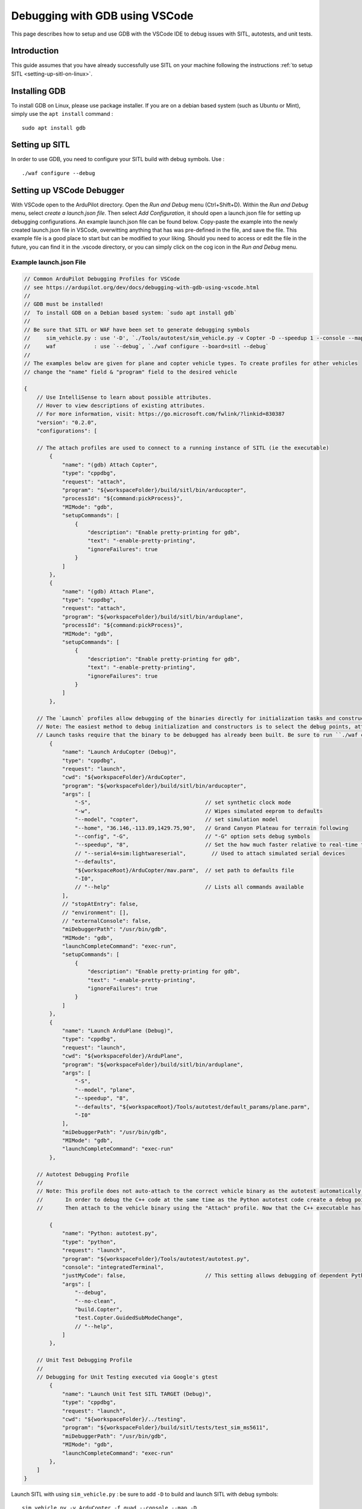 .. _debugging-with-gdb-using-vscode:

===============================
Debugging with GDB using VSCode
===============================

This page describes how to setup and use GDB with the VSCode IDE to debug issues with SITL, autotests, and unit tests.

Introduction
============

This guide assumes that you have already successfully use SITL
on your machine following the instructions :ref:`to setup SITL <setting-up-sitl-on-linux>`.

Installing GDB
==============

To install GDB on Linux, please use package installer. If you are on a debian based system (such as Ubuntu or Mint),
simply use the ``apt install`` command :

::

    sudo apt install gdb

Setting up SITL
===============

In order to use GDB, you need to configure your SITL build with debug symbols. Use :

::

    ./waf configure --debug

Setting up VSCode Debugger
==========================
With VSCode open to the ArduPilot directory. Open the `Run and Debug` menu (Ctrl+Shift+D). Within the `Run and Debug` menu, select `create a launch.json file`. Then select `Add Configuration`, it should open a launch.json file for setting up debugging configurations.  An example launch.json file can be found below.  Copy-paste the example into the newly created launch.json file in VSCode, overwitting anything that has was pre-defined in the file, and save the file.  This example file is a good place to start but can be modified to your liking.  Should you need to access or edit the file in the future, you can find it in the .vscode directory, or you can simply click on the cog icon in the `Run and Debug` menu.

.. image:: ../images/VSCode-config1.png
    :target: ../_images/VSCode-config1.png

Example launch.json File
------------------------

.. code-block:: javascript

    // Common ArduPilot Debugging Profiles for VSCode
    // see https://ardupilot.org/dev/docs/debugging-with-gdb-using-vscode.html
    //
    // GDB must be installed!
    //  To install GDB on a Debian based system: `sudo apt install gdb`
    //
    // Be sure that SITL or WAF have been set to generate debugging symbols
    //     sim_vehicle.py : use '-D', `./Tools/autotest/sim_vehicle.py -v Copter -D --speedup 1 --console --map`
    //     waf            : use `--debug`, `./waf configure --board=sitl --debug`
    //
    // The examples below are given for plane and copter vehicle types. To create profiles for other vehicles 
    // change the "name" field & "program" field to the desired vehicle

    {
        // Use IntelliSense to learn about possible attributes.
        // Hover to view descriptions of existing attributes.
        // For more information, visit: https://go.microsoft.com/fwlink/?linkid=830387
        "version": "0.2.0",
        "configurations": [

        // The attach profiles are used to connect to a running instance of SITL (ie the executable)
            {
                "name": "(gdb) Attach Copter",
                "type": "cppdbg",
                "request": "attach",
                "program": "${workspaceFolder}/build/sitl/bin/arducopter",
                "processId": "${command:pickProcess}",
                "MIMode": "gdb",
                "setupCommands": [
                    {
                        "description": "Enable pretty-printing for gdb",
                        "text": "-enable-pretty-printing",
                        "ignoreFailures": true
                    }
                ]
            },
            {
                "name": "(gdb) Attach Plane",
                "type": "cppdbg",
                "request": "attach",
                "program": "${workspaceFolder}/build/sitl/bin/arduplane",
                "processId": "${command:pickProcess}",
                "MIMode": "gdb",
                "setupCommands": [
                    {
                        "description": "Enable pretty-printing for gdb",
                        "text": "-enable-pretty-printing",
                        "ignoreFailures": true
                    }
                ]
            },

        // The `Launch` profiles allow debugging of the binaries directly for initialization tasks and constructors, etc. without using MAVProxy.
        // Note: The easiest method to debug initialization and constructors is to select the debug points, attach to the executable, and then command "reboot" in MAVProxy.
        // Launch tasks require that the binary to be debugged has already been built. Be sure to run ``./waf copter`` beforehand or the old binary will be debugged instead.
            {
                "name": "Launch ArduCopter (Debug)",
                "type": "cppdbg",
                "request": "launch",
                "cwd": "${workspaceFolder}/ArduCopter",
                "program": "${workspaceFolder}/build/sitl/bin/arducopter",
                "args": [
                    "-S",                                    // set synthetic clock mode
                    "-w",                                    // Wipes simulated eeprom to defaults
                    "--model", "copter",                     // set simulation model
                    "--home", "36.146,-113.89,1429.75,90",   // Grand Canyon Plateau for terrain following
                    "--config", "-G",                        // "-G" option sets debug symbols
                    "--speedup", "8",                        // Set the how much faster relative to real-time the simulation runs
                    // "--serial4=sim:lightwareserial",        // Used to attach simulated serial devices
                    "--defaults",
                    "${workspaceRoot}/ArduCopter/mav.parm",  // set path to defaults file
                    "-I0",
                    // "--help"                              // Lists all commands available
                ],
                // "stopAtEntry": false,
                // "environment": [],
                // "externalConsole": false,
                "miDebuggerPath": "/usr/bin/gdb",
                "MIMode": "gdb",
                "launchCompleteCommand": "exec-run",
                "setupCommands": [
                    {
                        "description": "Enable pretty-printing for gdb",
                        "text": "-enable-pretty-printing",
                        "ignoreFailures": true
                    }
                ]
            },
            {
                "name": "Launch ArduPlane (Debug)",
                "type": "cppdbg",
                "request": "launch",
                "cwd": "${workspaceFolder}/ArduPlane",
                "program": "${workspaceFolder}/build/sitl/bin/arduplane",
                "args": [
                    "-S",
                    "--model", "plane",
                    "--speedup", "8",
                    "--defaults", "${workspaceRoot}/Tools/autotest/default_params/plane.parm",
                    "-I0"
                ],
                "miDebuggerPath": "/usr/bin/gdb",
                "MIMode": "gdb",
                "launchCompleteCommand": "exec-run"
            },

        // Autotest Debugging Profile
        // 
        // Note: This profile does not auto-attach to the correct vehicle binary as the autotest automatically opens & closes new instances of SITL.
        //       In order to debug the C++ code at the same time as the Python autotest code create a debug point in the Python code before the relevant C++ will be called.
        //       Then attach to the vehicle binary using the "Attach" profile. Now that the C++ executable has been attached to GDB you may continue in the Python debugger.

            {
                "name": "Python: autotest.py",
                "type": "python",
                "request": "launch",
                "program": "${workspaceFolder}/Tools/autotest/autotest.py",
                "console": "integratedTerminal",
                "justMyCode": false,                         // This setting allows debugging of dependent Python modules such as pymavlink that get called and used by autotest
                "args": [
                    "--debug",
                    "--no-clean",
                    "build.Copter",
                    "test.Copter.GuidedSubModeChange",
                    // "--help",
                ]
            },

        // Unit Test Debugging Profile
        //
        // Debugging for Unit Testing executed via Google's gtest
            {
                "name": "Launch Unit Test SITL TARGET (Debug)",
                "type": "cppdbg",
                "request": "launch",
                "cwd": "${workspaceFolder}/../testing",
                "program": "${workspaceFolder}/build/sitl/tests/test_sim_ms5611",
                "miDebuggerPath": "/usr/bin/gdb",
                "MIMode": "gdb",
                "launchCompleteCommand": "exec-run"
            },
        ]
    }

Launch SITL with using ``sim_vehicle.py`` : be sure to add ``-D`` to build and launch SITL with debug symbols:

::

    sim_vehicle.py -v ArduCopter -f quad --console --map -D

From the Run and Debug menu select ``(gdb) Attach``, push the green arrow and select the process name for your vehicle's binary (e.g. ``arducopter``)

.. image:: ../images/VSCode-config2.png
    :target: ../_images/VSCode-config2.png

Note that you can switch between the Debug and SITL terminals by clicking in the areas shown in yellow above.

Before or after attaching you may put breakpoints in the code to start debugging.

.. image:: ../images/VSCode-debug.png
    :target: ../_images/VSCode-debug.png

Debugging Initialization Tasks and Constructors Using Launch Profiles
---------------------------------------------------------------------
.. note::
    The easiest method to debug initialization and constructors is to select the debug points, attach to the executable, and then command "reboot" in MAVProxy.

The ``Launch`` profiles allow debugging of the binaries directly for initialization tasks and constructors, etc. without using MAVProxy. Launch tasks require that the binary to be debugged has already been built. Be sure to run ``./waf copter`` beforehand or the old binary will be debugged instead.

Autotest Debugging Profile
--------------------------
This profile does not auto-attach to the correct vehicle binary as the autotest automatically opens & closes new instances of SITL. In order to debug the C++ code at the same time as the Python autotest code create a debug point in the Python code before the relevant C++ will be called. Then attach to the vehicle binary using the "Attach" profile. Now that the C++ executable has been attached to GDB you may continue in the Python debugger. 
